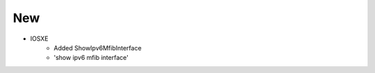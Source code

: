 --------------------------------------------------------------------------------
                            New
--------------------------------------------------------------------------------
* IOSXE
    * Added ShowIpv6MfibInterface
    * 'show ipv6 mfib interface'
